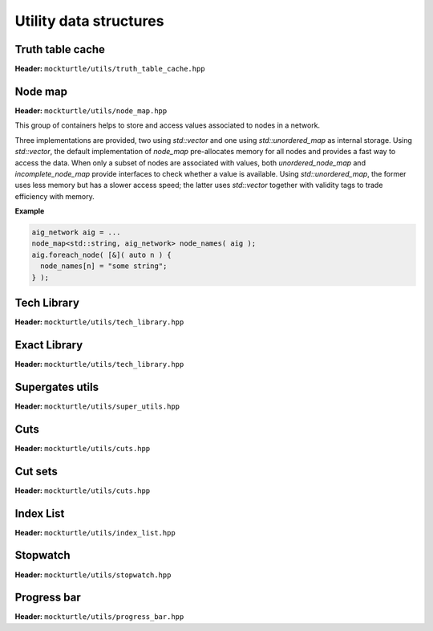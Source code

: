 Utility data structures
-----------------------

Truth table cache
~~~~~~~~~~~~~~~~~

**Header:** ``mockturtle/utils/truth_table_cache.hpp``

.. doc_overview_table:: classmockturtle_1_1truth__table__cache
   :column: Method

   truth_table_cache
   insert
   operator[]
   size

.. doxygenclass:: mockturtle::truth_table_cache
   :members:

Node map
~~~~~~~~

**Header:** ``mockturtle/utils/node_map.hpp``

This group of containers helps to store and access values associated to
nodes in a network.

Three implementations are provided, two using `std::vector` and one
using `std::unordered_map` as internal storage.  Using `std::vector`,
the default implementation of `node_map` pre-allocates memory for all
nodes and provides a fast way to access the data. When only a subset of
nodes are associated with values, both `unordered_node_map` and 
`incomplete_node_map` provide interfaces to check whether a value
is available. Using `std::unordered_map`, the former uses less memory
but has a slower access speed; the latter uses `std::vector` together with
validity tags to trade efficiency with memory.

**Example**

.. code-block:: c++

   aig_network aig = ...
   node_map<std::string, aig_network> node_names( aig );
   aig.foreach_node( [&]( auto n ) {
     node_names[n] = "some string";
   } );


.. doxygenclass:: mockturtle::node_map
   :members:

.. doxygenclass:: mockturtle::incomplete_node_map
   :members:

.. doxygenfunction:: mockturtle::initialize_copy_network

Tech Library
~~~~~~~~~~~~

**Header:** ``mockturtle/utils/tech_library.hpp``

.. doc_overview_table:: classmockturtle_1_1tech__library
   :column: Method

   get_supergates
   get_inverter_info
   max_gate_size
   get_gates

.. doxygenclass:: mockturtle::tech_library
   :members:

.. _exact_library:

Exact Library
~~~~~~~~~~~~~

**Header:** ``mockturtle/utils/tech_library.hpp``

.. doc_overview_table:: classmockturtle_1_1exact__library
   :column: Method

   get_supergates
   get_database
   get_inverter_info

.. doxygenclass:: mockturtle::exact_library
   :members:

Supergates utils
~~~~~~~~~~~~~~~~

**Header:** ``mockturtle/utils/super_utils.hpp``

.. doc_overview_table:: classmockturtle_1_1super__utils
   :column: Method

   get_super_library
   get_standard_library_size

.. doxygenclass:: mockturtle::super_utils
   :members:

Cuts
~~~~

**Header:** ``mockturtle/utils/cuts.hpp``

.. doc_overview_table:: classmockturtle_1_1cut
   :column: Method

   operator=
   set_leaves
   signature
   size
   begin
   end
   operator->
   data
   subsumes
   merge

.. doxygenclass:: mockturtle::cut
   :members:

Cut sets
~~~~~~~~

**Header:** ``mockturtle/utils/cuts.hpp``

.. doc_overview_table:: classmockturtle_1_1cut__set
   :column: Method

   cut_set
   clear
   add_cut
   is_subsumed
   insert
   begin
   end
   size
   operator[]
   best
   update_best
   limit
   operator<<

.. doxygenclass:: mockturtle::cut_set
   :members:

.. _index_list:

Index List
~~~~~~~~~~

**Header:** ``mockturtle/utils/index_list.hpp``

.. doxygenstruct:: mockturtle::abc_index_list
.. doxygenfunction:: mockturtle::encode( abc_index_list&, Ntk const& )
.. doxygenfunction:: mockturtle::insert( Ntk&, BeginIter, EndIter, abc_index_list const&, Fn&& )
.. doxygenfunction:: mockturtle::to_index_list_string( abc_index_list const& )

.. doxygenstruct:: mockturtle::mig_index_list
.. doxygenfunction:: mockturtle::encode( mig_index_list&, Ntk const& )
.. doxygenfunction:: mockturtle::insert( Ntk&, BeginIter, EndIter, mig_index_list const&, Fn&& )
.. doxygenfunction:: mockturtle::to_index_list_string( mig_index_list const& )

.. doxygenstruct:: mockturtle::xag_index_list
.. doxygenfunction:: mockturtle::encode( xag_index_list<separate_header>&, Ntk const& )
.. doxygenfunction:: mockturtle::insert( Ntk&, BeginIter, EndIter, xag_index_list<separate_header> const&, Fn&& )
.. doxygenfunction:: mockturtle::to_index_list_string( xag_index_list<true> const& )

.. doxygenfunction:: mockturtle::decode( Ntk&, IndexList const& )
.. doxygenclass:: mockturtle::aig_index_list_enumerator

Stopwatch
~~~~~~~~~

**Header:** ``mockturtle/utils/stopwatch.hpp``

.. doc_overview_table:: classmockturtle_1_1stopwatch
   :column: Method

   stopwatch
   ~stopwatch

.. doxygenclass:: mockturtle::stopwatch
   :members:

.. doxygenfunction:: mockturtle::call_with_stopwatch

.. doxygenfunction:: mockturtle::make_with_stopwatch

.. doxygenfunction:: mockturtle::to_seconds

Progress bar
~~~~~~~~~~~~

**Header:** ``mockturtle/utils/progress_bar.hpp``

.. doc_overview_table:: classmockturtle_1_1progress__bar
   :column: Method

   progress_bar
   ~progress_bar
   operator()
   done

.. doxygenclass:: mockturtle::progress_bar
   :members:

